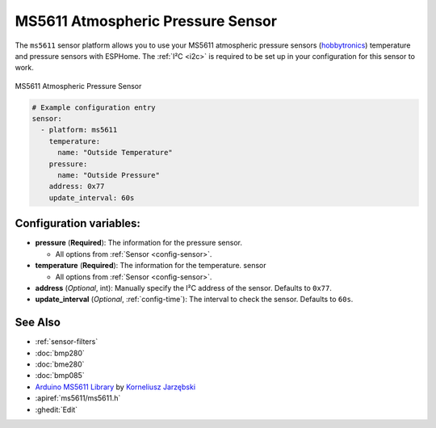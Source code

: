 MS5611 Atmospheric Pressure Sensor
==================================

.. seo::
    :description: Instructions for setting up MS5611 atmospheric pressure sensors.
    :image: ms5611.jpg
    :keywords: MS5611

The ``ms5611`` sensor platform allows you to use your MS5611 atmospheric pressure sensors
(`hobbytronics`_) temperature and pressure sensors with ESPHome. The :ref:`I²C <i2c>` is
required to be set up in your configuration for this sensor to work.

.. figure:: images/ms5611-full.jpg
    :align: center
    :width: 50.0%

    MS5611 Atmospheric Pressure Sensor

.. _hobbytronics: http://www.hobbytronics.co.uk/ms5611-altitude-sensor

.. figure:: images/ms5611-ui.png
    :align: center
    :width: 80.0%

.. code-block:: yaml

    # Example configuration entry
    sensor:
      - platform: ms5611
        temperature:
          name: "Outside Temperature"
        pressure:
          name: "Outside Pressure"
        address: 0x77
        update_interval: 60s

Configuration variables:
------------------------

- **pressure** (**Required**): The information for the pressure sensor.

  - All options from :ref:`Sensor <config-sensor>`.

- **temperature** (**Required**): The information for the temperature.
  sensor

  - All options from :ref:`Sensor <config-sensor>`.

- **address** (*Optional*, int): Manually specify the I²C address of
  the sensor. Defaults to ``0x77``.
- **update_interval** (*Optional*, :ref:`config-time`): The interval to check the
  sensor. Defaults to ``60s``.

See Also
--------

- :ref:`sensor-filters`
- :doc:`bmp280`
- :doc:`bme280`
- :doc:`bmp085`
- `Arduino MS5611 Library <https://github.com/jarzebski/Arduino-MS5611>`__ by `Korneliusz Jarzębski <https://github.com/jarzebski>`__
- :apiref:`ms5611/ms5611.h`
- :ghedit:`Edit`
